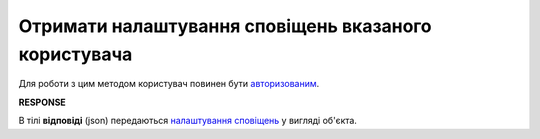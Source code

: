 ######################################################################
**Отримати налаштування сповіщень вказаного користувача**
######################################################################

Для роботи з цим методом користувач повинен бути `авторизованим <https://wiki.edin.ua/uk/latest/API_PC/Methods/Authorization.html>`__.

.. csv-table:: 
  :file: GetNotificationsSettings.csv
  :widths:  10, 41
  :stub-columns: 0

**RESPONSE**

В тілі **відповіді** (json) передаються `налаштування сповіщень <https://wiki.edin.ua/uk/latest/API_PC/Methods/EveryBody/NotificationsSettingsResponse.html>`__ у вигляді об'єкта.